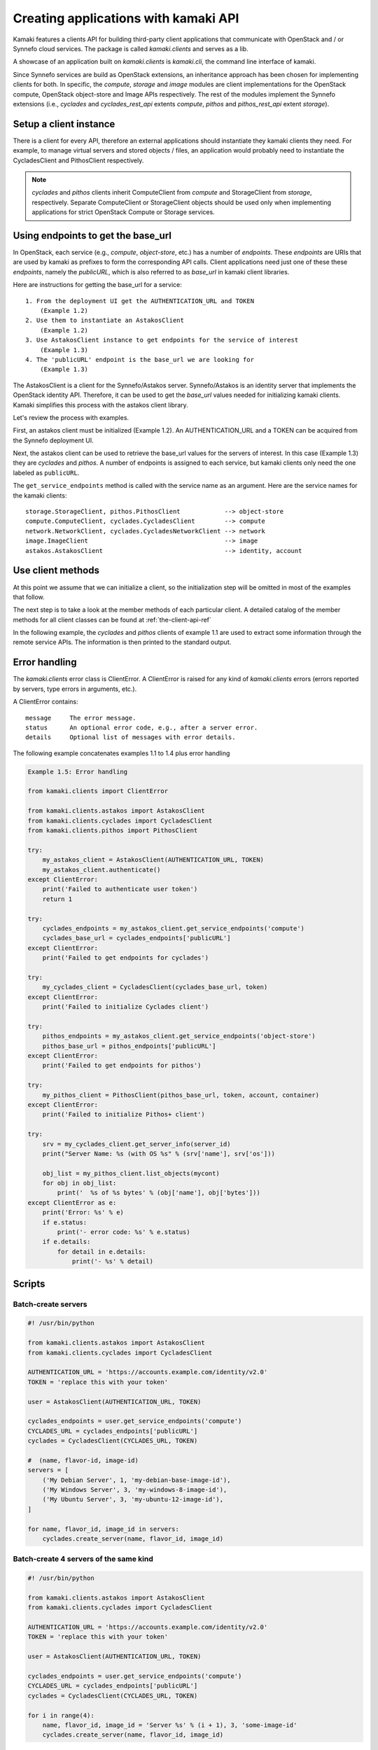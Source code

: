 Creating applications with kamaki API
=====================================

Kamaki features a clients API for building third-party client applications that
communicate with OpenStack and / or Synnefo cloud services. The package is
called *kamaki.clients* and serves as a lib.

A showcase of an application built on *kamaki.clients* is *kamaki.cli*, the
command line interface of kamaki.

Since Synnefo services are build as OpenStack extensions, an inheritance
approach has been chosen for implementing clients for both. In specific,
the *compute*, *storage* and *image* modules are client implementations for the
OpenStack compute, OpenStack object-store and Image APIs respectively. The rest
of the modules implement the Synnefo extensions (i.e., *cyclades* and
*cyclades_rest_api* extents *compute*, *pithos* and *pithos_rest_api* extent
*storage*).

Setup a client instance
-----------------------

There is a client for every API, therefore an external applications should
instantiate they kamaki clients they need. For example, to manage virtual
servers and stored objects / files, an application would probably need to
instantiate the CycladesClient and PithosClient respectively.

.. code-block:: python
    :emphasize-lines: 1

    Example 1.1: Instantiate Cyclades and Pithos clients


    from kamaki.clients.cyclades import CycladesClient
    from kamaki.clients.pithos import PithosClient

    my_cyclades_client = CycladesClient(base_url, token)
    my_pithos_client = PithosClient(base_url, token, account, container)

.. note:: *cyclades* and *pithos* clients inherit ComputeClient from *compute*
    and StorageClient from *storage*, respectively. Separate ComputeClient or
    StorageClient objects should be used only when implementing applications for
    strict OpenStack Compute or Storage services.

Using endpoints to get the base_url
-----------------------------------

In OpenStack, each service (e.g., `compute`, `object-store`, etc.) has a number
of `endpoints`. These `endpoints` are URIs that are used by kamaki as
prefixes to form the corresponding API calls. Client applications need just
one of these these `endpoints`, namely the `publicURL`, which is also referred
to as `base_url` in kamaki client libraries.

Here are instructions for getting the base_url for a service::

    1. From the deployment UI get the AUTHENTICATION_URL and TOKEN
        (Example 1.2)
    2. Use them to instantiate an AstakosClient
        (Example 1.2)
    3. Use AstakosClient instance to get endpoints for the service of interest
        (Example 1.3)
    4. The 'publicURL' endpoint is the base_url we are looking for
        (Example 1.3)

The AstakosClient is a client for the Synnefo/Astakos server. Synnefo/Astakos
is an identity server that implements the OpenStack identity API. Therefore, it
can be used to get the `base_url` values needed for initializing kamaki clients.
Kamaki simplifies this process with the astakos client library.

Let's review the process with examples.

First, an astakos client must be initialized (Example 1.2). An
AUTHENTICATION_URL and a TOKEN can be acquired from the Synnefo deployment UI.

.. code-block:: python
    :emphasize-lines: 1

    Example 1.2: Initialize an astakos client

    from kamaki.clients.astakos import AstakosClient
    my_astakos_client = AstakosClient(AUTHENTICATION_URL, TOKEN)
        

Next, the astakos client can be used to retrieve the base_url values for the
servers of interest. In this case (Example 1.3) they are *cyclades*
and *pithos*. A number of endpoints is assigned to each service, but kamaki
clients only need the one labeled as ``publicURL``.

.. code-block:: python
    :emphasize-lines: 1

    Example 1.3: Retrieve cyclades and pithos base_url values

    cyclades_endpoints = my_astakos_client.get_service_endpoints('compute')
    cyclades_base_url = cyclades_endpoints['publicURL']

    pithos_endpoints = my_astakos_client.get_service_endpoints('object-store')
    pithos_base_url = pithos_endpoints['publicURL']

The ``get_service_endpoints`` method is called with the service name as an
argument. Here are the service names for the kamaki clients::

    storage.StorageClient, pithos.PithosClient            --> object-store
    compute.ComputeClient, cyclades.CycladesClient        --> compute
    network.NetworkClient, cyclades.CycladesNetworkClient --> network
    image.ImageClient                                     --> image
    astakos.AstakosClient                                 --> identity, account

Use client methods
------------------

At this point we assume that we can initialize a client, so the initialization
step will be omitted in most of the examples that follow.

The next step is to take a look at the member methods of each particular client.
A detailed catalog of the member methods for all client classes can be found at
:ref:`the-client-api-ref`

In the following example, the *cyclades* and *pithos* clients of example 1.1
are used to extract some information through the remote service APIs. The information is then printed to the standard output.


.. code-block:: python
    :emphasize-lines: 1,2

    Example 1.4: Print server name and OS for server with server_id
                Print objects in container mycont

    srv = my_cyclades_client.get_server_info(server_id)
    print("Server Name: %s (with OS %s" % (srv['name'], srv['os']))

    obj_list = my_pithos_client.list_objects(mycont)
    for obj in obj_list:
        print('  %s of %s bytes' % (obj['name'], obj['bytes']))

.. code-block:: console
    :emphasize-lines: 1

    * A run of examples 1.1 + 1.4 *


    $ python test_script.py
    Server Name: A Debian Server (with OS Debian Base)
      lala.txt of 34 bytes
      test.txt of 1232 bytes
      testDir/ of 0 bytes
    $ 

Error handling
--------------

The *kamaki.clients* error class is ClientError. A ClientError is raised for
any kind of *kamaki.clients* errors (errors reported by servers, type errors in
arguments, etc.).

A ClientError contains::

    message     The error message.
    status      An optional error code, e.g., after a server error.
    details     Optional list of messages with error details.

The following example concatenates examples 1.1 to 1.4 plus error handling

.. code-block:: python

    Example 1.5: Error handling

    from kamaki.clients import ClientError

    from kamaki.clients.astakos import AstakosClient
    from kamaki.clients.cyclades import CycladesClient
    from kamaki.clients.pithos import PithosClient

    try:
        my_astakos_client = AstakosClient(AUTHENTICATION_URL, TOKEN)
        my_astakos_client.authenticate()
    except ClientError:
        print('Failed to authenticate user token')
        return 1

    try:
        cyclades_endpoints = my_astakos_client.get_service_endpoints('compute')
        cyclades_base_url = cyclades_endpoints['publicURL']
    except ClientError:
        print('Failed to get endpoints for cyclades')

    try:
        my_cyclades_client = CycladesClient(cyclades_base_url, token)
    except ClientError:
        print('Failed to initialize Cyclades client')

    try:
        pithos_endpoints = my_astakos_client.get_service_endpoints('object-store')
        pithos_base_url = pithos_endpoints['publicURL']
    except ClientError:
        print('Failed to get endpoints for pithos')

    try:
        my_pithos_client = PithosClient(pithos_base_url, token, account, container)
    except ClientError:
        print('Failed to initialize Pithos+ client')

    try:
        srv = my_cyclades_client.get_server_info(server_id)
        print("Server Name: %s (with OS %s" % (srv['name'], srv['os']))

        obj_list = my_pithos_client.list_objects(mycont)
        for obj in obj_list:
            print('  %s of %s bytes' % (obj['name'], obj['bytes']))
    except ClientError as e:
        print('Error: %s' % e)
        if e.status:
            print('- error code: %s' % e.status)
        if e.details:
            for detail in e.details:
                print('- %s' % detail)


Scripts
-------

Batch-create servers
''''''''''''''''''''

.. code-block:: python

    #! /usr/bin/python

    from kamaki.clients.astakos import AstakosClient
    from kamaki.clients.cyclades import CycladesClient

    AUTHENTICATION_URL = 'https://accounts.example.com/identity/v2.0'
    TOKEN = 'replace this with your token'

    user = AstakosClient(AUTHENTICATION_URL, TOKEN)

    cyclades_endpoints = user.get_service_endpoints('compute')
    CYCLADES_URL = cyclades_endpoints['publicURL']
    cyclades = CycladesClient(CYCLADES_URL, TOKEN)

    #  (name, flavor-id, image-id)
    servers = [
        ('My Debian Server', 1, 'my-debian-base-image-id'),
        ('My Windows Server', 3, 'my-windows-8-image-id'),
        ('My Ubuntu Server', 3, 'my-ubuntu-12-image-id'),
    ]

    for name, flavor_id, image_id in servers:
        cyclades.create_server(name, flavor_id, image_id)


Batch-create 4 servers of the same kind
'''''''''''''''''''''''''''''''''''''''

.. code-block:: python

    #! /usr/bin/python

    from kamaki.clients.astakos import AstakosClient
    from kamaki.clients.cyclades import CycladesClient

    AUTHENTICATION_URL = 'https://accounts.example.com/identity/v2.0'
    TOKEN = 'replace this with your token'

    user = AstakosClient(AUTHENTICATION_URL, TOKEN)

    cyclades_endpoints = user.get_service_endpoints('compute')
    CYCLADES_URL = cyclades_endpoints['publicURL']
    cyclades = CycladesClient(CYCLADES_URL, TOKEN)

    for i in range(4):
        name, flavor_id, image_id = 'Server %s' % (i + 1), 3, 'some-image-id'
        cyclades.create_server(name, flavor_id, image_id)

Register a banch of pre-uploaded images
'''''''''''''''''''''''''''''''''''''''

.. code-block:: python

    #! /usr/bin/python

    from kamaki.clients import ClientError
    from kamaki.clients.astakos import AstakosClient
    from kamaki.clients.pithos import PithosClient
    from kamaki.clients.image import ImageClient

    AUTHENTICATION_URL = 'https://accounts.example.com/identity/v2.0'
    TOKEN = 'replace this with your token'
    IMAGE_CONTAINER = 'images'

    astakos = AstakosClient(AUTHENTICATION_URL, TOKEN)
    USER_UUID = astakos.user_info['uuid']

    PITHOS_URL = astakos.get_service_endpoints('object-store')['publicURL']
    pithos = PithosClient(PITHOS_URL, TOKEN, USER_UUID, IMAGE_CONTAINER)

    IMAGE_URL = astakos.get_service_endpoints('image')['publicURL']
    plankton = ImageClient(IMAGE_URL, TOKEN)

    for img in pithos.list_objects():
        IMAGE_PATH = img['name']
        try:
            r = plankton.register(
                name='Image %s' % img,
                location=(USER_UUID, IMAGE_CONTAINER, IMAGE_PATH))
            print 'Image %s registered with id %s' % (r['name'], r['id'])
        except ClientError:
            print 'Failed to register image %s' % IMAGE_PATH

Two servers and a private network
'''''''''''''''''''''''''''''''''

.. code-block:: python

    #! /user/bin/python

    from kamaki.clients.astakos import AstakosClient
    from kamaki.clients.cyclades import CycladesClient, CycladesNetworkClient

    AUTHENTICATION_URL = 'https://accounts.example.com/identity/v2.0'
    TOKEN = 'replace this with your token'

    astakos = AstakosClient(AUTHENTICATION_URL, TOKEN)

    network_endpoints = user.get_service_endpoints('network')
    NETWORK_URL = network_endpoints['publicURL']

    network = CycladesNetworkClient(NETWORK_URL, TOKEN)
    net = cyclades.create_network('My private network')

    cyclades_endpoints = user.get_service_endpoints('compute')
    CYCLADES_URL = cyclades_endpoints['publicURL']

    FLAVOR_ID = 'put your flavor id here'
    IMAGE_ID = 'put your image id here'
    cyclades = CycladesClient(CYCLADES_URL, TOKEN)

    srv1 = cyclades.create_server(
        'server 1', FLAVOR_ID, IMAGE_ID,
        networks=[{'uuid': net['id']}])
    srv2 = cyclades.create_server(
        'server 2', FLAVOR_ID, IMAGE_ID,
        networks=[{'uuid': net['id']}])

    srv_state1 = cyclades.wait_server(srv1['id'])
    assert srv_state1 in ('ACTIVE'), 'Server 1 built failure'

    srv_state2 = cyclades.wait_server(srv2['id'])
    assert srv_state2 in ('ACTIVE'), 'Server 2 built failure'
